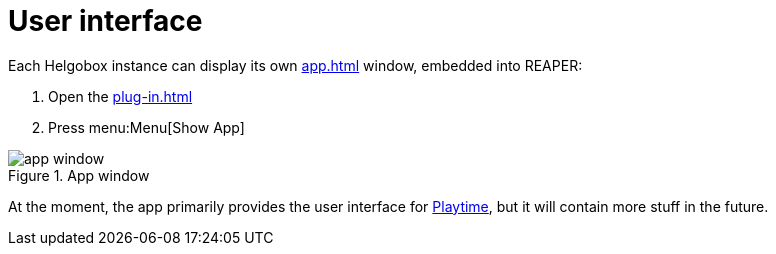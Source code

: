 = User interface

Each Helgobox instance can display its own xref:app.adoc[] window, embedded into REAPER:

. Open the xref:plug-in.adoc[]
. Press menu:Menu[Show App]

.App window
image::screenshots/app-window.png[]

At the moment, the app primarily provides the user interface for xref:playtime::introduction.adoc[Playtime], but it will contain more stuff in the future.
